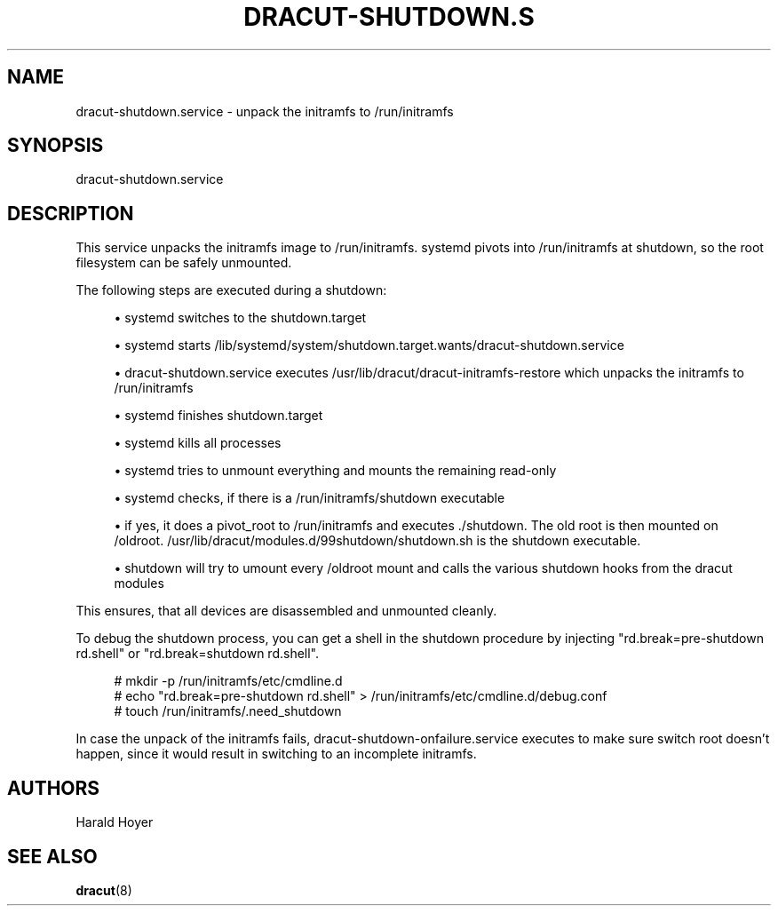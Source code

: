 '\" t
.\"     Title: dracut-shutdown.service
.\"    Author: [see the "AUTHORS" section]
.\" Generator: DocBook XSL Stylesheets vsnapshot <http://docbook.sf.net/>
.\"      Date: 07/01/2022
.\"    Manual: dracut
.\"    Source: dracut
.\"  Language: English
.\"
.TH "DRACUT\-SHUTDOWN\&.S" "8" "07/01/2022" "dracut" "dracut"
.\" -----------------------------------------------------------------
.\" * Define some portability stuff
.\" -----------------------------------------------------------------
.\" ~~~~~~~~~~~~~~~~~~~~~~~~~~~~~~~~~~~~~~~~~~~~~~~~~~~~~~~~~~~~~~~~~
.\" http://bugs.debian.org/507673
.\" http://lists.gnu.org/archive/html/groff/2009-02/msg00013.html
.\" ~~~~~~~~~~~~~~~~~~~~~~~~~~~~~~~~~~~~~~~~~~~~~~~~~~~~~~~~~~~~~~~~~
.ie \n(.g .ds Aq \(aq
.el       .ds Aq '
.\" -----------------------------------------------------------------
.\" * set default formatting
.\" -----------------------------------------------------------------
.\" disable hyphenation
.nh
.\" disable justification (adjust text to left margin only)
.ad l
.\" -----------------------------------------------------------------
.\" * MAIN CONTENT STARTS HERE *
.\" -----------------------------------------------------------------
.SH "NAME"
dracut-shutdown.service \- unpack the initramfs to /run/initramfs
.SH "SYNOPSIS"
.sp
dracut\-shutdown\&.service
.SH "DESCRIPTION"
.sp
This service unpacks the initramfs image to /run/initramfs\&. systemd pivots into /run/initramfs at shutdown, so the root filesystem can be safely unmounted\&.
.sp
The following steps are executed during a shutdown:
.sp
.RS 4
.ie n \{\
\h'-04'\(bu\h'+03'\c
.\}
.el \{\
.sp -1
.IP \(bu 2.3
.\}
systemd switches to the shutdown\&.target
.RE
.sp
.RS 4
.ie n \{\
\h'-04'\(bu\h'+03'\c
.\}
.el \{\
.sp -1
.IP \(bu 2.3
.\}
systemd starts /lib/systemd/system/shutdown\&.target\&.wants/dracut\-shutdown\&.service
.RE
.sp
.RS 4
.ie n \{\
\h'-04'\(bu\h'+03'\c
.\}
.el \{\
.sp -1
.IP \(bu 2.3
.\}
dracut\-shutdown\&.service executes /usr/lib/dracut/dracut\-initramfs\-restore which unpacks the initramfs to /run/initramfs
.RE
.sp
.RS 4
.ie n \{\
\h'-04'\(bu\h'+03'\c
.\}
.el \{\
.sp -1
.IP \(bu 2.3
.\}
systemd finishes shutdown\&.target
.RE
.sp
.RS 4
.ie n \{\
\h'-04'\(bu\h'+03'\c
.\}
.el \{\
.sp -1
.IP \(bu 2.3
.\}
systemd kills all processes
.RE
.sp
.RS 4
.ie n \{\
\h'-04'\(bu\h'+03'\c
.\}
.el \{\
.sp -1
.IP \(bu 2.3
.\}
systemd tries to unmount everything and mounts the remaining read\-only
.RE
.sp
.RS 4
.ie n \{\
\h'-04'\(bu\h'+03'\c
.\}
.el \{\
.sp -1
.IP \(bu 2.3
.\}
systemd checks, if there is a /run/initramfs/shutdown executable
.RE
.sp
.RS 4
.ie n \{\
\h'-04'\(bu\h'+03'\c
.\}
.el \{\
.sp -1
.IP \(bu 2.3
.\}
if yes, it does a pivot_root to /run/initramfs and executes \&./shutdown\&. The old root is then mounted on /oldroot\&. /usr/lib/dracut/modules\&.d/99shutdown/shutdown\&.sh is the shutdown executable\&.
.RE
.sp
.RS 4
.ie n \{\
\h'-04'\(bu\h'+03'\c
.\}
.el \{\
.sp -1
.IP \(bu 2.3
.\}
shutdown will try to umount every /oldroot mount and calls the various shutdown hooks from the dracut modules
.RE
.sp
This ensures, that all devices are disassembled and unmounted cleanly\&.
.sp
To debug the shutdown process, you can get a shell in the shutdown procedure by injecting "rd\&.break=pre\-shutdown rd\&.shell" or "rd\&.break=shutdown rd\&.shell"\&.
.sp
.if n \{\
.RS 4
.\}
.nf
# mkdir \-p /run/initramfs/etc/cmdline\&.d
# echo "rd\&.break=pre\-shutdown rd\&.shell" > /run/initramfs/etc/cmdline\&.d/debug\&.conf
# touch /run/initramfs/\&.need_shutdown
.fi
.if n \{\
.RE
.\}
.sp
In case the unpack of the initramfs fails, dracut\-shutdown\-onfailure\&.service executes to make sure switch root doesn\(cqt happen, since it would result in switching to an incomplete initramfs\&.
.SH "AUTHORS"
.sp
Harald Hoyer
.SH "SEE ALSO"
.sp
\fBdracut\fR(8)
